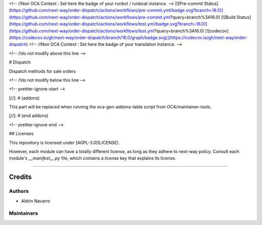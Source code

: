
<!-- /!\ Non OCA Context : Set here the badge of your runbot / runboat instance. -->
[![Pre-commit Status](https://github.com/next-way/order-dispatch/actions/workflows/pre-commit.yml/badge.svg?branch=16.0)](https://github.com/next-way/order-dispatch/actions/workflows/pre-commit.yml?query=branch%3A16.0)
[![Build Status](https://github.com/next-way/order-dispatch/actions/workflows/test.yml/badge.svg?branch=16.0)](https://github.com/next-way/order-dispatch/actions/workflows/test.yml?query=branch%3A16.0)
[![codecov](https://codecov.io/gh/next-way/order-dispatch/branch/16.0/graph/badge.svg)](https://codecov.io/gh/next-way/order-dispatch)
<!-- /!\ Non OCA Context : Set here the badge of your translation instance. -->

<!-- /!\ do not modify above this line -->

# Dispatch

Dispatch methods for sale orders

<!-- /!\ do not modify below this line -->

<!-- prettier-ignore-start -->

[//]: # (addons)

This part will be replaced when running the oca-gen-addons-table script from OCA/maintainer-tools.

[//]: # (end addons)

<!-- prettier-ignore-end -->

## Licenses

This repository is licensed under [AGPL-3.0](LICENSE).

However, each module can have a totally different license, as long as they adhere to next-way
policy. Consult each module's `__manifest__.py` file, which contains a `license` key
that explains its license.

----

Credits
=======

Authors
~~~~~~~

* Aldrin Navarro

Maintainers
~~~~~~~~~~~

.. |maintainer-aldrin| image:: https://github.com/aldnav.png?size=40px
    :target: https://github.com/aldnav
    :alt: aldrin
